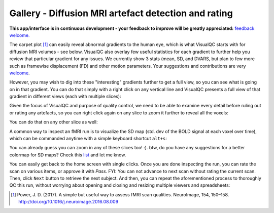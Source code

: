 Gallery - Diffusion MRI artefact detection and rating
--------------------------------------------------------------

**This app/interface is in continuous development - your feedback to improve will be greatly appreciated:** `feedback welcome. <https://github.com/raamana/visualqc/issues/new>`_

The carpet plot [1]_ can easily reveal abnormal gradients to the human eye, which is what VisualQC starts with for diffusion MRI volumes - see below. VisualQC also overlay few useful statistics for each gradient to further help you review that particular gradient for any issues. We currently show 3 stats (mean, SD, and DVARS, but plan to few more such as framewise displacement (FD) and other motion parameters. Your suggestions and contributions are very `welcome <https://github.com/raamana/visualqc/issues/new>`_.

.. image:: vis/diffusion/dwi_vis_vqc_default1.png

However, you may wish to dig into these "interesting" gradients further to get a full view, so you can see what is going on in that gradient. You can do that simply with a right click on any vertical line and VisualQC presents a full view of that gradient in different views (each with multiple slices):

.. image:: vis/diffusion/dwi_vis_specific_gradient_1.png

Given the focus of VisualQC and purpose of quality control, we need to be able to examine every detail before ruling out or rating any artefacts, so you can right click again on any slice to zoom it further to reveal all the voxels:

.. image:: vis/diffusion/dwi_vis_specific_gradient_slice_1.png

You can do that on any other slice as well:

.. image:: vis/diffusion/dwi_vis_specific_gradient_slice_2.png

A common way to inspect an fMRI run is to visualize the SD map (std. dev of the BOLD signal at each voxel over time), which can be commanded anytime with a simple keyboard shortcut ``alt+s``:

.. image:: vis/diffusion/dwi_vis_SD_map.png

You can already guess you can zoom in any of these slices too! :). btw, do you have any suggestions for a better colormap for SD maps? Check this `list <https://matplotlib.org/tutorials/colors/colormaps.html>`_ and let me know.


You can easily get back to the home screen with single clicks. Once you are done inspecting the run, you can rate the scan on various items, or approve it with `Pass`. FYI: You can not advance to next scan without rating the current scan. Then, click ``Next`` button to retrieve the next subject. And then, you can repeat the aforementioned process to thoroughly QC this run, without worrying about opening and closing and resizing multiple viewers and spreadsheets:



.. [1]  Power, J. D. (2017). A simple but useful way to assess fMRI scan qualities. NeuroImage, 154, 150–158. http://doi.org/10.1016/j.neuroimage.2016.08.009
